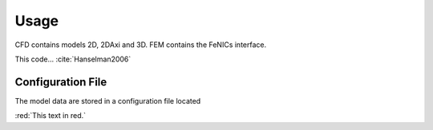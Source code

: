 .. _usage-label:

*****
Usage
*****

CFD contains models 2D, 2DAxi and 3D. FEM contains the FeNICs interface.

This code...  :cite:`Hanselman2006`

.. _config-label:

Configuration File
==================

The model data are stored in a configuration file located

.. code-block:: python
    :linenos:

    >>> import sys


.. todo::
    My task

:red:`This text in red.`

